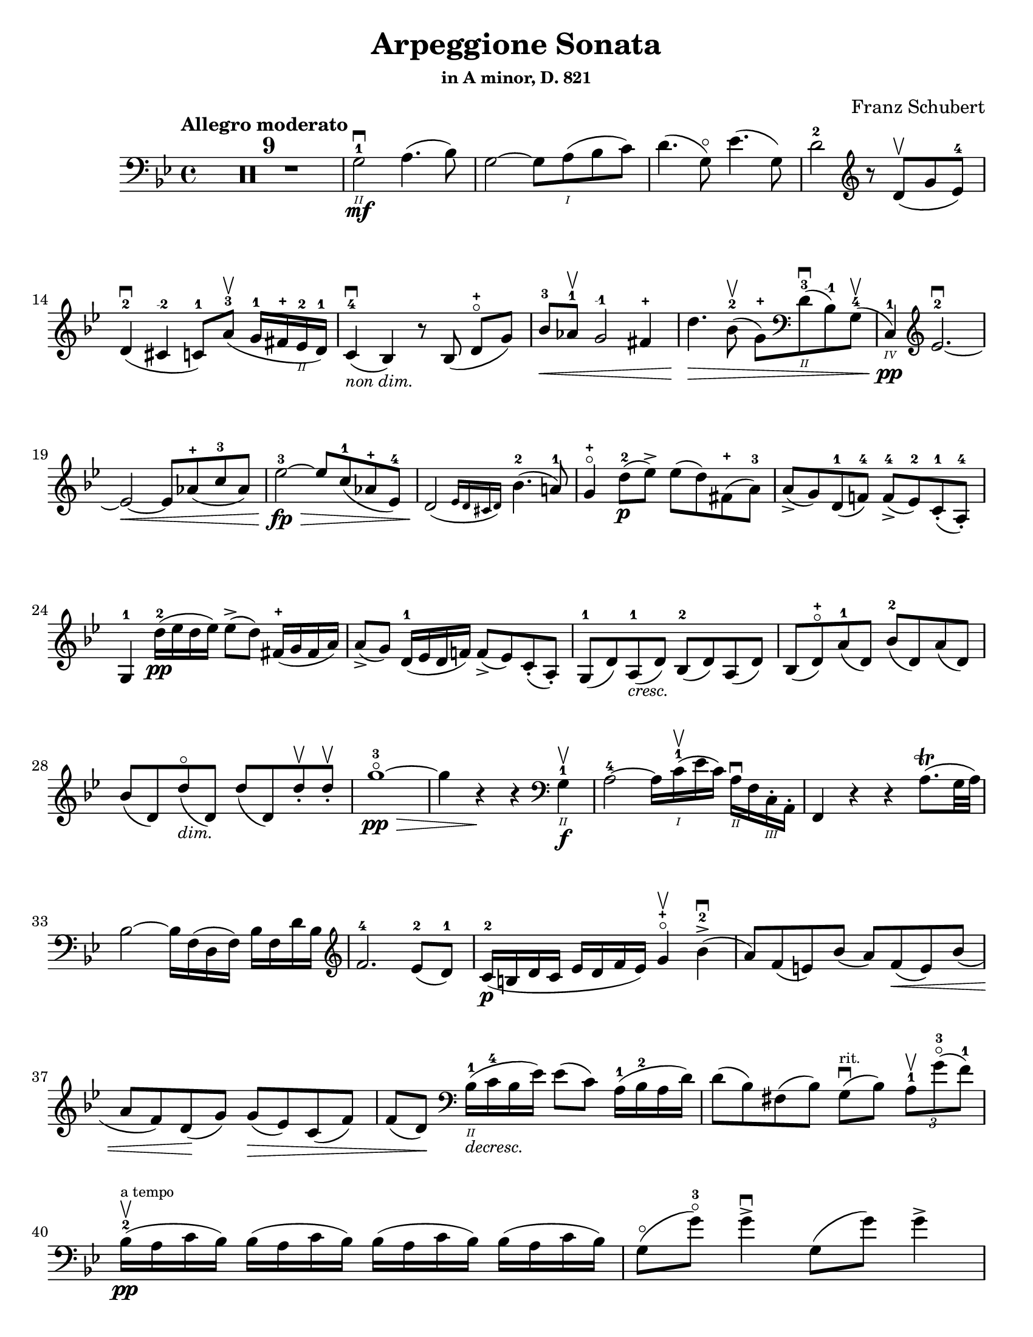 \version "2.24.3"

% dynamics
crescM = \markup { \small \italic "cresc." }
dimM = \markup { \small \italic "dim." }
decrescM = \markup { \small \italic "decresc." }

% fingerings
plus = \finger \markup \fontsize #4 "+"
mi = \finger "-1"
mii = \finger "-2"
miv = \finger "-4"

\header {
  title = "Arpeggione Sonata"
  subtitle = \markup { \small "in A minor, D. 821" }
  composer = "Franz Schubert"
  tagline = #f
}

\paper {
  #(set-paper-size "letter")
}

mvtI = \relative {
  \time 4/4
  \key g \minor
  \clef bass
  \tempo "Allegro moderato"
  \romanStringNumbers
  \set stringNumberOrientations = #'(down)
  \override Fingering.avoid-slur = #'outside
  \clef bass

  \repeat volta 2 {
    \compressMMRests R1*9
    g2\2-1\mf\downbow a4. (bes8)
    | g2~ g8 a\1 (bes c)
    | d4. (g,8\flageolet) ees'4. (g,8)
    | d'2-2 \clef treble r8 d8\upbow (g ees-4) \break

    % line 2

    | d4-2\downbow (cis-\mii c8-1) a'-3\upbow (g16-1 fis-\plus ees\2-2 d-1)
    | c4-4\downbow_\markup { \small \italic "non dim." } (bes) r8 bes (d-\plus\flageolet [g])
    | bes8-3\< aes-1\upbow g2-\mi fis4-\plus
    | d'4.\> bes8-2\upbow (g-\plus) \clef bass d\2-3\downbow (bes-\mi) g-4\upbow (
    | c,4\4-1\pp) \clef treble ees'2.-2~\downbow \break

    % line 3

    | ees2~\< ees8 aes-\plus (c-3 aes)
    | ees'2-3~\fp\> ees8 c-1 (aes-\plus ees-4)
    | \afterGrace d2\! ({ ees16 d cis d) } bes'4.-2 (a!8-1)
    | g4-\plus\flageolet d'8-2\p (ees\accent) ees (d) fis,-\plus (a-3)
    | a8\accent (g) d-1 (f!-4) f-4\accent (ees-2) c-1-. (a-4-.) \break

    % line 4

    | g4-1 d''16-2\pp (ees d ees) ees8\accent (d) fis,16-\plus (g fis a)
    | a8\accent (g) d16-1 (ees d f!) f8\accent (ees) c-. (a-.)
    | g8-1 (d') a-1_\crescM (d) bes-2 (d) a (d)
    | bes8 (d-\plus\flageolet) a'-1 (d,) bes'-2 (d,) a' (d,) \break

    % line 5

    | bes'8 (d,) d'\flageolet_\dimM (d,) d' (d,) d'-.\upbow d-.\upbow
    | g1~\!-3\flageolet\pp\>
    | g4 r4\! r \clef bass g,,4\2-1\f\upbow
    | a2-4~ a16 c\1-1\upbow (ees c) a\2\downbow f c\3-. a-.
    | f4 r r a'8.\trill (g32 a) \break

    % line 6

    | bes2~ bes16 f (d f) bes f d' bes \clef treble
    | f'2.-4 ees8-2 (d-1)
    | c16-2\p (b d c ees d f ees) g4-\plus\flageolet\upbow bes-2\accent\downbow (
    | a8) f (e) bes' (a) f\< (e) bes' ( \break

    % line 7

    | a8 f) d \! (g) g\> (ees) c (f)
    | f8 (d) \! \clef bass bes16\2-1_\decrescM (c-4 bes ees) ees8 (c) a16-1 (bes-2 a d)
    | d8 (bes) fis (bes) g8\downbow^\markup { \tiny rit. } (bes) \tuplet 3/2 { a8-1\upbow g'-3\flageolet (f-1) }  \break

    % line 8

    | bes,16-2\upbow\pp^\markup { \tiny "a tempo" } (a c bes) \repeat unfold 3 { bes (a c bes) }
    | g8\flageolet (g'-3\flageolet) g4\accent\downbow g,8 (g') g4\accent \pageBreak

    % page 2 line 1

    | a,16\upbow (gis bes a) \repeat unfold 3 { a16 (gis bes a) }
    | f8\upbow (f') f4\accent f,8 (f') f4\accent
    | ees16-2\upbow (d-1 f-4 ees-1 g-3_\crescM f-1 ees-2 d-1) c-1\downbow (d ees c a) f\upbow (g ees \break

    % line 2

    | d16-.\parenthesize\upbow) f'-1\downbow\p (g-3 f) f,\3\plus-.\upbow f' (g f) d\2-\plus f-. (g f) d-3\flageolet-. f (g f)
    | ees16-2\upbow (d-1 f-4 ees-1 g-3_\crescM f-1 ees-2 d-1) c-1\downbow (d ees c a) f\upbow (g ees
    | d16-.) f'-1\downbow\p (g-3 f) f,\plus-.\upbow f' (g f) d-\plus f-. (g f) d-3\flageolet-. f (g f) \break

    % line 3

    | g,16\upbow (fis g a) bes (a bes d) \clef treble ees-2\upbow\< (d ees-1 fis-4 g-\plus a-1 bes-2 c-1)
    | des2.-2\f\> c8-3 (bes-1)
    | bes2\p \acciaccatura bes16 \once \slurDown \afterGrace a2-1~ ( \trill { g16 a }
    | bes8) bes,-1\< (c-4 d-1) f-4\> (ees-2) \tuplet 3/2 { d8 (ees c) } \! \break

    % line 4

    | \afterGrace bes2.\upbow ({ c16 bes a bes) } d8 (c)
    | bes16\pp\upbow (a) c-. bes-. \repeat unfold 3 { bes16 (a) c-. bes-. }
    | g8 (g') g4\accent g,8 (g') g4\accent \break

    % line 5

    | \repeat unfold 4 { a,16 (gis) bes-. a-. }
    | f8 (f'8) f4-4\accent f,8 (f'8) f4\accent
    | ees8-\plus\upbow (ees'-3) ees4\accent~\> 16 d (c bes\! a g f ees) \break

    % line 6

    | d8-\plus\flageolet d'-3 d4\accent~\> 16\! (c bes a g f ees d)
    | \clef bass c16 (bes a g f ees d c) des8-.\upbow bes-.\upbow g-. e-.
    | f16-.\p bes-3 bes-. d-. d-. f-. f-.\accent g-. f-. bes-. bes-. d\2-\plus-. \clef treble d-. f-1-. f-.\accent g-3-. \break

    % line 7


    | f16-. \once \set Staff.ottavation = \markup { \concat { \small "8" \super "va" } \small "ad lib" } \ottava 1 bes-. bes-. d-. d-. ees-. ees-. g-. bes4 des \ottava 0
    | f,,8\2-2-.\f g16-\plus-. (a-1-.) bes-2-. c-. d!-. ees-. f4.\accent (a,8)
    | bes4\upbow des,2-2\p\downbow c8-4 (bes-1)
    | bes2 \acciaccatura bes16 \afterGrace a2~ ( \trill { g16 a }
    | bes4\<) c8 (d f) ees\upbow \> ( \tuplet 3/2 { d8 ees c }) \! \break

    % line 8

    | \afterGrace bes2. ({ c16 bes a bes) } d8 (c)
    | bes4\downbow des'2\downbow\> c8 (bes)
    | bes2\! \acciaccatura bes16 \once \slurDown \afterGrace a2~ ( \trill { g16 a }
    | bes4)\< c8 (d g-3\flageolet\>) ees (d c)\!
    | g4~ (g16 a bes c) \afterGrace bes4 ( {c16 bes a bes) } d8.\downbow (c16) \break

    % line 9

    | bes4\upbow \clef bass <<a,\f f'^\markup { \small "pizz." } >> <<d bes>> <<a f'>>
    \alternative {
      \volta 1 {
        | <<bes, f'>> r4 <<fis,\fz a d>> r4
        | R1
      }
      \volta 2 {
        <<bes4 d>> r4 \clef treble <<d bes'\fz>> r4
      }
    }
  }
  | R1 \pageBreak

  % page 3 line 1

  | \clef bass r8 g,8\p^\markup { \small "pizz." } bes [ees] r8 aes, bes [d]
  | r8 g, bes [ees] g d, ees f
  | g8 g bes ees aes, aes c ees
  | r8 g, bes [ees] r ees, bes' [ees] \break

  % line 2

  | r8 f, c' [ees] r f, aes [d]
  | r8 g,,16\f\upbow (b\3 d\flageolet g\2-2 b\1-1 d-4) \clef treble g2~\downbow\>
  | g1~\p\upbow
  | g4 (f8-1\downbow ees-4) des-1\upbow (f g aes)
  | \afterGrace c,2 ( { d!16 c b c) } ees4.\upbow (d8) \break

  % line 3

  | d1~
  | d4\< d'2.-2\upbow
  | ees4\downbow\> (d8 c) bes-3 (aes-1 g-\plus\flageolet f-4)\!
  | f8 (ees f-1 g-3) g4.\>\upbow (b,8-1) \break

  % line 4

  | \clef bass c16\p (g) aes-. g-. \repeat unfold 3 { g (fis) aes-. g-. }
  | g8 (g'16) r g,8\flageolet (f'16-4) r g,8 (ees'16) r g,8 (d'16-4) r \break

  % line 5

  | \clef treble c16-1 (g'-\mii) aes-3-. g-1-. \repeat unfold 3 { g (fis) a-. g-. }
  | g8 (g,16) r f'!8 (g,16) r ees'8 (g,16) r d'8 (g,16) r
  | c16 (b) d-. c-. c16 (b) d-. c-. aes'2\accent \break

  % line 6

  | bes,16\downbow (a) c-. bes-. bes16 (a) c-. bes-. g'2\accent
  | \clef bass aes,16\2-2\downbow (g-1) bes-4-. aes-. aes16 (g) bes-. aes-. f'-4_\crescM ees-1 d c b\2 aes! g f
  | ees16\f\< c' e, c' f, c' g\flageolet c-4 aes-1 c-4 bes!-1 c-2 aes-4 c-2 g\flageolet c-2 \! \break

  % line 7

  | fis,8-1 r ees'2.~\fz\>
  | ees4\! ees2.~\p
  | ees4 ees2.~\accent\pp
  | ees1~ \tweak X-offset 6 \upbow
  | ees4 d8\downbow (ees) f\accent\upbow_\crescM (ees\! c aes) \break

  % line 8

  | aes8-2\downbow (g aes bes d\accent\flageolet) c-4\accent (aes-1 f\3-4)
  | ees16-1 (bes'\2-2) c-4-. bes-. bes (a!) c-. bes-. bes (a) c-. bes-. bes (a) c-. bes-.
  | \clef treble bes8-\plus\mf (bes'16) r bes,8 (aes'16-3) r bes,8 (g'16-3\flageolet) r bes,8-1 (f'16-4) r \pageBreak

  | % page 4 line 1

  | ees16-2\pp (bes) ces-. bes-. \repeat unfold 3 { bes (a) ces-. bes-. }
  | bes8 (bes'16) r bes,8 (aes'16) r bes,8 (ges'16) r bes,8 (f'16) r
  | ges1\2-3~
  | ges1\upbow (
  | g1~\downbow_\crescM) \break

  % line 2

  | g1\!\upbow
  | \afterGrace a2-1\downbow ( { bes16 a g a) } bes4-2\upbow (g-\plus\flageolet)
  | d'2.-2\f ees8.-3 (d16)
  | d2. c16-1 (bes-\plus a\2-2 g-1)
  | d'2.\ff ees8. (d16)
  | d2. c16 (bes a g) \break

  % line 3

  | d'4 c16 (bes a g) d'4 c16 (bes a g)
  | d'1~-2\flageolet\fz\>
  | d1~ \tweak X-offset 4 \upbow 
  | d2_\dimM\! \once \set fingeringOrientations = #'(left) <\parenthesize a' a,\harmonic-3 d,\harmonic\2-\plus>2\downbow
  | d,2\1-3\flageolet\upbow a2\2\flageolet
  | d,2\flageolet\upbow \clef bass a4.\downbow fis8
  | d1~\upbow \break

  % line 4

  | \tuplet 3/2 { d8 fis,-.\tweak Y-offset 4.5 \downbow (a-. } \tuplet 3/2 { c-.) ees-. (fis-3 } \tuplet 3/2 { a-.) c-.\upbow (d-.\upbow) } ees4~-2\fp\downbow
  | ees1~
  | ees4 d-. cis8-. c\2-.\upbow^\markup { \small "rit." } (bes-. a-.)
  | g2-1\downbow^\markup { \small "a tempo" } a4.-2\upbow (bes8)
  | g2~ g8 a (bes c)
  | d4.\accent (g,8) ees'4.\accent (g,8) \break

  % line 5

  | d'2 r8 \clef treble d8 (g ees)
  | d4 (cis c8) a' (g16 fis ees d)
  | c4 (bes) r8 bes8 (d [g])
  | bes8\downbow\< (aes\upbow g2 fis4\upbow)
  | d'4.\> bes8\upbow (\clef bass g8 d bes g) \break

  % line 6

  | c,16\pp (ees aes c ees2.~ \tweak X-offset 6 \upbow
  | ees2~\< ees8) \clef treble aes\upbow c\downbow aes\upbow
  | ees'2~\fp\downbow\> ees8 c (aes ees)\!
  | \afterGrace d2\downbow ({ ees16 d cis d) } bes'4.\upbow (a8)
  | g4 d'8\p (ees) ees\accent (d) fis, (a) \break

  % line 7

  | a8\accent (g) d (f) f\accent (ees) c\2-4 (a-\miv)
  | g4-1 r r2
  | R1
  | r4 a'8-1\upbow (bes-2) bes\accent (a) cis, (e) \break

  % line 8

  | e8\accent (d) \clef bass a (c) c\accent (bes) g (e)
  | d4 r r2
  | R1 \pageBreak

  % page 5 line 1

  | r4 e'8-4\accent\downbow (a-1\flageolet_\crescM) f-4\accent\upbow (a-1\flageolet) e\accent (a)
  | f8\accent (a) r <<a,, cis' e\downbow>> r <<d f\downbow>> r <<a,, cis' e\downbow>>
  | r8 <<d f>> \clef treble a,-\plus\flageolet_\dimM ([a'-2\flageolet]) a, (a') a-.\pp\upbow~ a-.\upbow
  | d1~-2\flageolet
  | d4 r r \clef bass d,-1\downbow\f \break

  % line 2

  | ees2~\upbow\> ees16\! ees\upbow fis\downbow ees\upbow c-1 a\2-4 fis-1 ees\3-4
  | d4-2 r r fis8.\downbow (e32\trill fis)
  | g2~g16 \clef treble bes-2\<\upbow d-1\downbow bes\upbow g'-\plus d bes'-2 g\flageolet d'2.-3\> c8-3 (bes-1) \break

  % line 3

  | aes16\p (g bes aes c bes d c) ees4-3\upbow g,-\plus\flageolet (
  | fis8\2-2) d'-3\flageolet (bes-1) g-3 (fis-2) d'-3\flageolet (bes) g (
  | fis8) d' (b_\decrescM) gis-3 (e) c' (a) fis! (
  | d-\plus\flageolet)^\markup { "ritard." } b' (g!) e-1 (cis-\plus) a'-3\upbow (fis-\plus d-1\flageolet) \break

  % line 4

  | g16\1-1\pp\downbow^\markup { "a tempo" } (fis-\plus a-3 g) \repeat unfold 3 { g (fis a g) }
  | e8-3 (e'16-3) r e4\accent e,8-1\flageolet (e'16-3) r e4\accent
  | fis,16\1-1 (eis-\plus g-2 fis) \repeat unfold 3 { fis (eis g fis) } \break

  % line 5

  | d8-2\flageolet d'16-3\flageolet r d4\accent d,8-\plus (d'16) r d4\accent
  | c16-1\downbow (b-\plus d-3 c-1 e-3 d-1 c-2 b-1) a-\plus\upbow (b-1 c-2 a fis-2 d-\plus e-1 c\3-2)
  | \stemDown b16-.\p d'-1 (e d) d,-. d' (e d) \stemNeutral g,-.-\plus d' (e d) b-.-\plus d (e d) \break

  % line 6

  | c16\downbow_\crescM (b d c e d c b) a\upbow (b c a fis d e c)
  | \stemDown b16-.\p d' (e d) d,-. d' (e d) \stemNeutral g,-. d' (e d) b-. d (e d) \break

  % line 7

  | \clef bass e,,16\3-1\downbow_\crescM (fis-2 g-4\< fis g b\2 c b) c\upbow (dis\1 e dis \clef treble e-1 fis-4 g-\plus a-1)
  | bes2.-2\f\> a8-3 (g)\!
  | g2 \afterGrace fis2-1\trill ( { e16-\plus \(fis\) }
  | g8)\< \clef bass g, (a b-3 d\flageolet) c\upbow\> (\tuplet 3/2 { b8 c a}) \! \break

  % line 8

  | \afterGrace g2. ( { a16 g fis g)} b8. (a16)
  | g16\2-2\p (fis-1) a-.-4 g-. \repeat unfold 3  { g (fis) a-. g }
  | c,8 (e'16) r e4\accent e,8 (g'16) r g4\accent \pageBreak

  % page 6 line 1

  | \repeat unfold 4 { fis,16 (eis) g-. fis-. }
  | b,8 (d') d4\accent d,8 (fis') fis4\accent\downbow
  | \clef treble c8\f\2-2 (c'16) r c4~\accent c16 b\upbow a\downbow g\upbow fis\2-3 e-1 d-\plus c\3-2 \break

  % line 2

  | b8-1\downbow b'16-3\upbow r b4~\accent\downbow 16 a-1\upbow g-\plus\downbow fis-4\upbow e-1 d c b
  | \clef bass a16 g fis e d c b a g8 g' e cis
  | d16-.\p g,-. g-. b-. b-. d-. d-.\accent e-. d-. g-.-2 g-. b\1-1-. \clef treble b-. d-.-1 d-.\accent e-. \break

  % line 3

  | d16\cresc g-\plus\flageolet g b-3 b d-1 d e-3 g4-1 bes-3
  | d,,8-\plus\flageolet\f e16 (fis) g a b c d4.-3 (f,8)
  | g4-2 bes!2\> a8-2\p (g-1)
  | g2 \afterGrace fis2-1\trill ({ e16-\plus \(fis\) }
  | g4)\< a8 (b d-3\flageolet)\> c8-3 (\tuplet 3/2 { b8-2 c a}) \! \break

  %line 4

  | \afterGrace g2. ( { a16 g fis g)} b8.-3\upbow (a16)
  | g4-\plus\flageolet\fp\downbow \clef bass bes,2\2-2\> a8-4\upbow (g-1)\!
  | g2 \afterGrace fis2-2\trill ({ e16 \(fis\)}
  | g4)\< a8\downbow (b e\>) c\upbow (b a)\!
  | e4~\downbow (16 fis g a) \afterGrace g4 ({ a16 g fis g)} b8.\downbow (a16) \break

  % line 5

  | g4 r r \clef treble d''8.-2\p\upbow (ees!16)
  | ees4 (d) r fis,8.-1\upbow (a16-3)
  | a4 (g) r d8.-1\upbow\< (f!16-4)
  | f2~\> 8 (ees-1 c-1 a\2-4) \!
  | g2 r4 d'16-1\pp\upbow (ees d ees) \break

  % line 6

  | ees4 (d) r \clef bass fis,16-1\upbow (g fis a) a4-4 (g) r d16\flageolet\upbow\< (ees d f!)
  | f2~\> 8 ees (c a) \!
  | g2 r2
  | R1
  | r2 a'4_\dimM\upbow (d8-3\flageolet) r \break

  % line 7

  | bes4 (d8) r a4 (d8) r
  | g,,2~-1\f\>\downbow \tuplet 3/2 { 8 \once \override Fingering.extra-offset = #'(0.0 . 1.8) bes-2 (d-1} \tuplet 3/2 { g-1 bes-2 d-1) } \!
  | \clef treble g2-3\flageolet\downbow_\decrescM bes4-2\upbow (d-\plus\flageolet) \break

  % line 8

  | g1~-3\p\flageolet
  | g1~_\decrescM
  | g4 r \clef bass <<a,, d fis\ff>> r
  | <<g, bes d g>> r r2 \fine

}



\book {
  \score {
    \mvtI
  }
}
